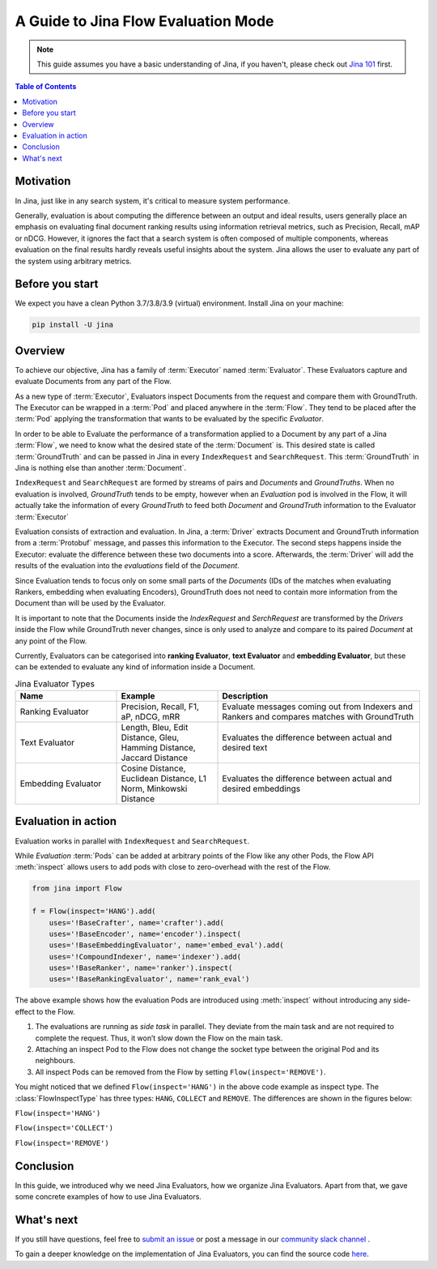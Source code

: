 ==========================================
A Guide to Jina Flow Evaluation Mode
==========================================

.. meta::
   :description: A guide on Jina Flow Evaluation Mode
   :keywords: Jina, Flow evaluation

.. note:: This guide assumes you have a basic understanding of Jina, if you haven't, please check out `Jina 101 <https://101.jina.ai>`_ first.

.. contents:: Table of Contents
    :depth: 2

Motivation
--------------------

In Jina, just like in any search system, it's critical to measure system performance.

Generally, evaluation is about computing the difference between an output and ideal results,
users generally place an emphasis on evaluating final document ranking results using information retrieval metrics,
such as Precision, Recall, mAP or nDCG.
However, it ignores the fact that a search system is often composed of multiple components,
whereas evaluation on the final results hardly reveals useful insights about the system. Jina allows the user
to evaluate any part of the system using arbitrary metrics.


Before you start
-------------------

We expect you have a clean Python 3.7/3.8/3.9 (virtual) environment.
Install Jina on your machine:

.. highlight:: bash
.. code-block:: bash

    pip install -U jina


Overview
-----------------

To achieve our objective, Jina has a family of :term:`Executor` named :term:`Evaluator`.
These Evaluators capture and evaluate Documents from any part of the Flow.

As a new type of :term:`Executor`, Evaluators inspect Documents from the request and compare them with GroundTruth.
The Executor can be wrapped in a :term:`Pod` and placed anywhere in the :term:`Flow`.
They tend to be placed after the :term:`Pod` applying the transformation that wants to be evaluated by the specific `Evaluator`.

In order to be able to Evaluate the performance of a transformation applied to a Document by any part of a Jina
:term:`Flow`, we need to know what the desired state of the :term:`Document` is. This desired state is called
:term:`GroundTruth` and can be passed in Jina in every ``IndexRequest`` and ``SearchRequest``. This :term:`GroundTruth`
in Jina is nothing else than another :term:`Document`.

``IndexRequest`` and ``SearchRequest`` are formed by streams of pairs and `Documents` and `GroundTruths`. When no evaluation
is involved, `GroundTruth` tends to be empty, however when an `Evaluation` pod is involved in the Flow, it will actually
take the information of every `GroundTruth` to feed both `Document` and `GroundTruth` information to the Evaluator :term:`Executor`

Evaluation consists of extraction and evaluation.
In Jina, a :term:`Driver` extracts Document and GroundTruth information from a :term:`Protobuf` message,
and passes this information to the Executor.
The second steps happens inside the Executor: evaluate the difference between these two documents into a score.
Afterwards, the :term:`Driver` will add the results of the evaluation into the `evaluations` field of the `Document`.


Since Evaluation tends to focus only on some small parts of the `Documents` (IDs of the matches when evaluating Rankers,
embedding when evaluating Encoders),
GroundTruth does not need to contain more information from the Document than will be used by the Evaluator.

It is important to note that the Documents inside the `IndexRequest` and `SerchRequest` are transformed by the `Drivers`
inside the Flow while GroundTruth never changes, since is only used to analyze and compare to its paired `Document`
at any point of the Flow.

Currently, Evaluators can be categorised into **ranking Evaluator**, **text Evaluator** and **embedding Evaluator**,
but these can be extended to evaluate any kind of information inside a Document.

.. list-table:: Jina Evaluator Types
   :widths: 25 25 50
   :header-rows: 1

   * - Name
     - Example
     - Description
   * - Ranking Evaluator
     - Precision, Recall, F1, aP, nDCG, mRR
     - Evaluate messages coming out from Indexers and Rankers and compares matches with GroundTruth
   * - Text Evaluator
     - Length, Bleu, Edit Distance, Gleu, Hamming Distance, Jaccard Distance
     - Evaluates the difference between actual and desired text
   * - Embedding Evaluator
     - Cosine Distance, Euclidean Distance, L1 Norm, Minkowski Distance
     - Evaluates the difference between actual and desired embeddings


Evaluation in action
----------------------

Evaluation works in parallel with ``IndexRequest`` and ``SearchRequest``.

While `Evaluation` :term:`Pods` can be added at arbitrary points of the Flow like any other Pods,
the Flow API :meth:`inspect` allows users to add pods with close to zero-overhead with the rest of the Flow.

.. highlight:: python
.. code-block:: python

    from jina import Flow

    f = Flow(inspect='HANG').add(
        uses='!BaseCrafter', name='crafter').add(
        uses='!BaseEncoder', name='encoder').inspect(
        uses='!BaseEmbeddingEvaluator', name='embed_eval').add(
        uses='!CompoundIndexer', name='indexer').add(
        uses='!BaseRanker', name='ranker').inspect(
        uses='!BaseRankingEvaluator', name='rank_eval')

.. image:: hang.svg

The above example shows how the evaluation Pods are introduced using :meth:`inspect` without introducing any side-effect to the Flow.

1. The evaluations are running as *side task* in parallel. They deviate from the main task and are not required to complete the request. Thus, it won’t slow down the Flow on the main task.
2. Attaching an inspect Pod to the Flow does not change the socket type between the original Pod and its neighbours.
3. All inspect Pods can be removed from the Flow by setting ``Flow(inspect='REMOVE')``.

You might noticed that we defined ``Flow(inspect='HANG')`` in the above code example as inspect type.
The :class:`FlowInspectType` has three types: ``HANG``, ``COLLECT`` and ``REMOVE``.
The differences are shown in the figures below:

``Flow(inspect='HANG')``

.. image:: hang.svg

``Flow(inspect='COLLECT')``

.. image:: collect.svg

``Flow(inspect='REMOVE')``

.. image:: remove.svg


Conclusion
-----------------

In this guide, we introduced why we need Jina Evaluators,
how we organize Jina Evaluators.
Apart from that, we gave some concrete examples of how to use Jina Evaluators.

What's next
-----------------

If you still have questions, feel free to `submit an issue <https://github.com/jina-ai/jina/issues>`_ or post a message in our `community slack channel <https://slack.jina.ai>`_ .

To gain a deeper knowledge on the implementation of Jina Evaluators, you can find the source code `here <https://github.com/jina-ai/jina/tree/master/jina/executors/evaluators>`_.
